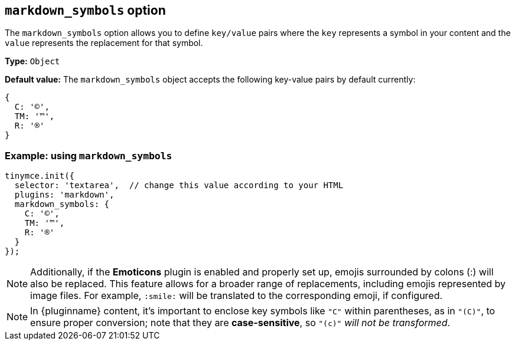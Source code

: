 [[markdown_symbols]]
== `markdown_symbols` option

The `markdown_symbols` option allows you to define `key/value` pairs where the `key` represents a symbol in your content and the `value` represents the replacement for that symbol.

*Type:* `+Object+`

*Default value:* The `+markdown_symbols+` object accepts the following key-value pairs by default currently:

[source, js]
----
{
  C: '©',
  TM: '™',
  R: '®'
}
----

=== Example: using `markdown_symbols`

[source,js]
----
tinymce.init({
  selector: 'textarea',  // change this value according to your HTML
  plugins: 'markdown',
  markdown_symbols: {
    C: '©',
    TM: '™',
    R: '®'
  }
});
----

[NOTE]
Additionally, if the **Emoticons** plugin is enabled and properly set up, emojis surrounded by colons (:) will also be replaced. This feature allows for a broader range of replacements, including emojis represented by image files. For example, `:smile:` will be translated to the corresponding emoji, if configured.

[NOTE]
In {pluginname} content, it's important to enclose key symbols like `+"C"+` within parentheses, as in `+"(C)"+`, to ensure proper conversion; note that they are **case-sensitive**, so `+"(c)"+` _will not be transformed_.